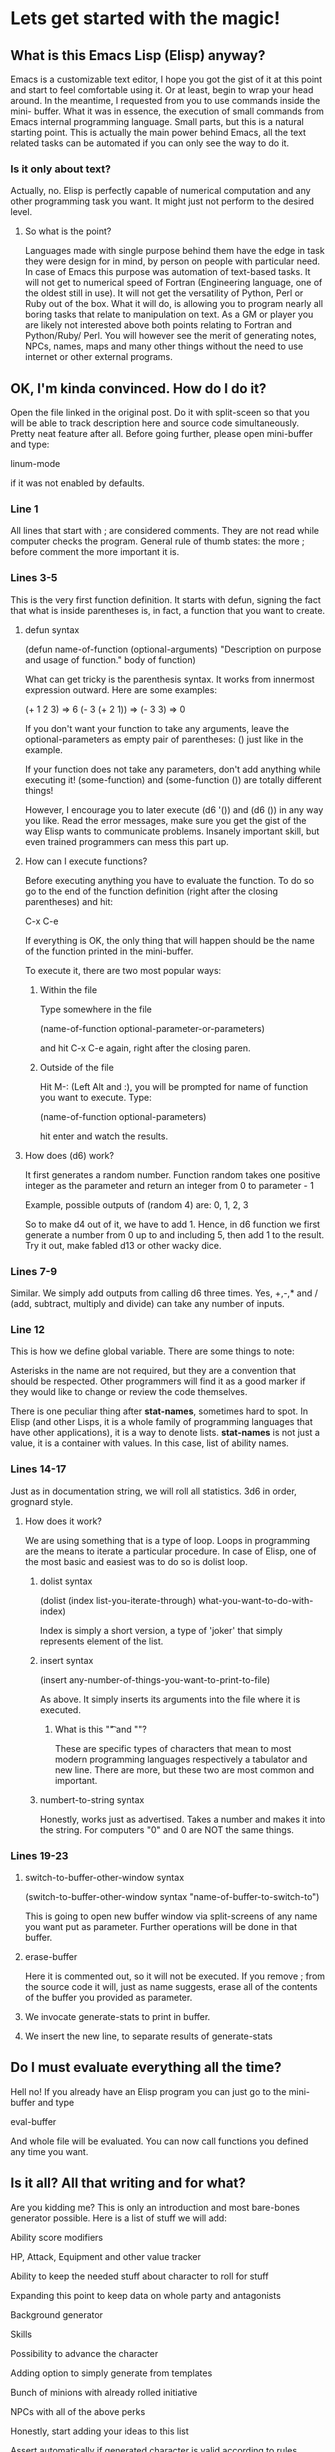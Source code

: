 #+STARTUP: indent
#+STARTUP: hidestars
#+STARTUP: oddeven
 
* Lets get started with the magic!
** What is this Emacs Lisp (Elisp) anyway?
Emacs is a customizable text editor, I hope you got the gist of it at this
point and start to feel comfortable using it. Or at least, begin to wrap
your head around.
In the meantime, I requested from you to use commands inside the mini-
buffer.
What it was in essence, the execution of small commands from Emacs internal
programming language. Small parts, but this is a natural starting point.
This is actually the main power behind Emacs, all the text related tasks
can be automated if you can only see the way to do it.
*** Is it only about text?
Actually, no. Elisp is perfectly capable of numerical computation and
any other programming task you want. It might just not perform to the
desired level.
**** So what is the point?
Languages made with single purpose behind them have the edge in task
they were design for in mind, by person on people with particular need.
In case of Emacs this purpose was automation of text-based tasks.
It will not get to numerical speed of Fortran (Engineering language,
one of the oldest still in use).
It will not get the versatility of Python, Perl or Ruby out of the box.
What it will do, is allowing you to program nearly all boring tasks
that relate to manipulation on text. As a GM or player you are likely
not interested above both points relating to Fortran and Python/Ruby/
Perl. You will however see the merit of generating notes, NPCs, names,
maps and many other things without the need to use internet or other
external programs.
** OK, I'm kinda convinced. How do I do it?
Open the file linked in the original post. Do it with split-sceen so that
you will be able to track description here and source code simultaneously.
Pretty neat feature after all.
Before going further, please open mini-buffer and type:
 
linum-mode
 
if it was not enabled by defaults.
*** Line 1
All lines that start with ; are considered comments. They are not read
while computer checks the program. General rule of thumb states:
the more ; before comment the more important it is.
*** Lines 3-5
This is the very first function definition. It starts with defun,
signing the fact that what is inside parentheses is, in fact, a function
that you want to create.
**** defun syntax
(defun name-of-function (optional-arguments)
    "Description on purpose and usage of function."
    body of function)
 
What can get tricky is the parenthesis syntax. It works from innermost
expression outward. Here are some examples:
 
(+ 1 2 3) => 6
(- 3 (+ 2 1)) => (- 3 3) => 0
 
If you don't want your function to take any arguments, leave the
optional-parameters as empty pair of parentheses: () just like in
the example.
 
If your function does not take any parameters, don't add anything
while executing it! (some-function) and (some-function ()) are totally
different things!
 
However, I encourage you to later execute (d6 '()) and (d6 ()) in
any way you like. Read the error messages, make sure you get the
gist of the way Elisp wants to communicate problems. Insanely important
skill, but even trained programmers can mess this part up.
 
**** How can I execute functions?
Before executing anything you have to evaluate the function. To do so
go to the end of the function definition (right after the closing
parentheses) and hit:
 
C-x C-e
 
If everything is OK, the only thing that will happen should be the
name of the function printed in the mini-buffer.
 
To execute it, there are two most popular ways:
***** Within the file
Type somewhere in the file
 
(name-of-function optional-parameter-or-parameters)
 
and hit C-x C-e again, right after the closing paren.
***** Outside of the file
Hit M-: (Left Alt and :), you will be prompted for name of function
you want to execute. Type:
 
(name-of-function optional-parameters)
 
hit enter and watch the results.
**** How does (d6) work?
It first generates a random number. Function random takes one positive
integer as the parameter and return an integer from 0 to parameter - 1
 
Example, possible outputs of (random 4) are:
0, 1, 2, 3
 
So to make d4 out of it, we have to add 1. Hence, in d6 function we
first generate a number from 0 up to and including 5, then add 1 to
the result. Try it out, make fabled d13 or other wacky dice.
*** Lines 7-9
Similar. We simply add outputs from calling d6 three times.
Yes, +,-,* and / (add, subtract, multiply and divide) can take any number
of inputs.
*** Line 12
This is how we define global variable. There are some things to note:
 
Asterisks in the name are not required, but they are a convention that
should be respected. Other programmers will find it as a good marker
if they would like to change or review the code themselves.
 
There is one peculiar thing after *stat-names*, sometimes hard to spot.
In Elisp (and other Lisps, it is a whole family of programming languages
that have other applications), it is a way to denote lists. *stat-names*
is not just a value, it is a container with values. In this case, list
of ability names.
*** Lines 14-17
Just as in documentation string, we will roll all statistics. 3d6 in
order, grognard style.
**** How does it work?
We are using something that is a type of loop. Loops in programming
are the means to iterate a particular procedure. In case of Elisp,
one of the most basic and easiest was to do so is dolist loop.
***** dolist syntax
(dolist (index list-you-iterate-through)
    what-you-want-to-do-with-index)
 
Index is simply a short version, a type of 'joker' that simply
represents element of the list.
***** insert syntax
(insert any-number-of-things-you-want-to-print-to-file)
 
As above. It simply inserts its arguments into the file where
it is executed.
****** What is this "\t" and "\n"?
These are specific types of characters that mean to most modern
programming languages respectively a tabulator and new line.
There are more, but these two are most common and important.
***** numbert-to-string syntax
Honestly, works just as advertised. Takes a number and makes it into
the string. For computers "0" and 0 are NOT the same things.
*** Lines 19-23
**** switch-to-buffer-other-window syntax
(switch-to-buffer-other-window syntax "name-of-buffer-to-switch-to")
 
This is going to open new buffer window via split-screens of any
name you want put as parameter.
Further operations will be done in that buffer.
**** erase-buffer
Here it is commented out, so it will not be executed. If you remove
; from the source code it will, just as name suggests, erase all of
the contents of the buffer you provided as parameter.
**** We invocate generate-stats to print in buffer.
**** We insert the new line, to separate results of generate-stats
** Do I must evaluate everything all the time?
Hell no! If you already have an Elisp program you can just go to the
mini-buffer and type
 
eval-buffer
 
And whole file will be evaluated. You can now call functions you defined
any time you want.
** Is it all? All that writing and for what?
Are you kidding me? This is only an introduction and most bare-bones
generator possible. Here is a list of stuff we will add:
 
Ability score modifiers
 
HP, Attack, Equipment and other value tracker
 
Ability to keep the needed stuff about character to roll for stuff
 
    Expanding this point to keep data on whole party and antagonists
 
Background generator
 
Skills
 
Possibility to advance the character
 
Adding option to simply generate from templates
 
    Bunch of minions with already rolled initiative
 
    NPCs with all of the above perks
 
    Honestly, start adding your ideas to this list
 
Assert automatically if generated character is valid according to rules
 
** I'm not really convinced. There are already programs to do that!
Yes, but are there available for all systems? Plus you are now learning
an important and versatile skill by doing something that, ultimately,
will allow you to make programs on your own. With a text editor alone.
 
Less of a perk if you can program already, but I doubt you went through
this tutorial knowing (E)lisp but not knowing Emacs or any previous idea
how to make character generator. If I am mistaken, prove me wrong.
 
Ultimately, think about it like that: You are not learning how to use
the editor, it is a toolbox. You can construct on your own program that
will fit all your needs!
 
Imagine having your own program, that integrates (N)PC generator, random
tables database that can be 'rolled' with a single command, time-line,
plot notes and all other whatnot you use (or want to use) in your games.
** Is it worth the effort?
I'm biased, but I think the answer is 'yes'. Provided you are actually
interested. Even if you don't want to continue, you have basics of Emacs,
rudimentary skill in org-mode and learned the bare minimum of Elisp to
to write your own very small and basic programs if there will ever any
need to make them.
* How can I continue or get help?
At any time, you can hit the following combination:
 
C-h f
 
and ask for definition of any function.
* Are there more commands? Where can I find them?
** Get more commands
Just to get the gist of amount of available commands, return to your
Elisp source file, go to the bottom and hit ANY letter. Done? OK, now
hit
 
C-M-i (Left Control + Left Alt + i)
 
and watch at the amount of functions available. This is auto-completion
tool. You can go to the buffer that opened and browse them. You can
ask for definitions (as above) or choose one you would pick anyway.
 
Try to rewrite this program on your own, but instead of typing functions,
ask for auto-completion each time after typing 2-4 characters by yourself.
* Nice, whats next?
Next lessons are going to be either about more advanced features of org-mode
or further augmenting the Basic d20 generator from today's example. If you
want one more then another, comment in original thread.
